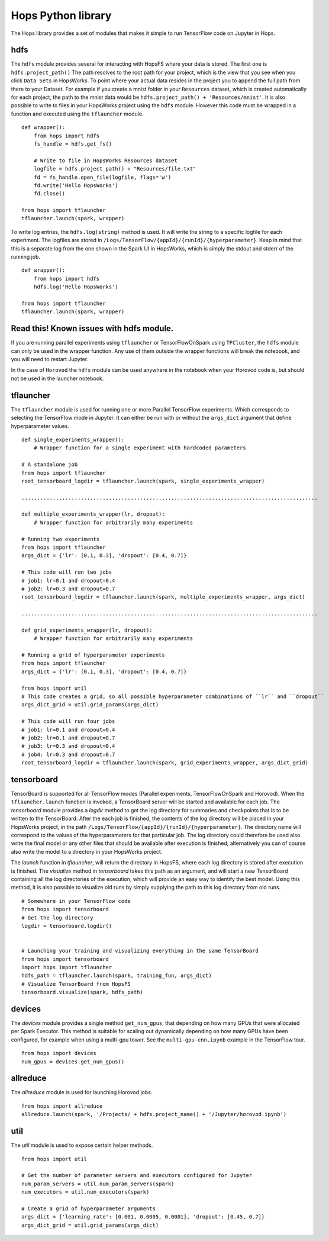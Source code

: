 Hops Python library
=======================

The Hops library provides a set of modules that makes it simple to run TensorFlow code on Jupyter in Hops.


hdfs
-----------------------
.. highlight:: python

The ``hdfs`` module provides several for interacting with HopsFS where your data is stored. The first one is ``hdfs.project_path()`` The path resolves to the root path for your project, which is the view that you see when you click ``Data Sets`` in HopsWorks. To point where your actual data resides in the project you to append the full path from there to your Dataset. For example if you create a mnist folder in your ``Resources`` dataset, which is created automatically for each project, the path to the mnist data would be ``hdfs.project_path() + 'Resources/mnist'``. It is also possible to write to files in your HopsWorks project using the ``hdfs`` module. However this code must be wrapped in a function and executed using the ``tflauncher`` module.

::

    def wrapper():
        from hops import hdfs
        fs_handle = hdfs.get_fs()
    
        # Write to file in HopsWorks Resources dataset
        logfile = hdfs.project_path() + "Resources/file.txt"
        fd = fs_handle.open_file(logfile, flags='w')
        fd.write('Hello HopsWorks')
        fd.close()
    
    from hops import tflauncher
    tflauncher.launch(spark, wrapper)       
     
    
    
To write log entries, the ``hdfs.log(string)`` method is used. It will write the string to a specific logfile for each experiment. The logfiles are stored in ``/Logs/TensorFlow/{appId}/{runId}/{hyperparameter}``. Keep in mind that this is a separate log from the one shown in the Spark UI in HopsWorks, which is simply the stdout and stderr of the running job.

::

    def wrapper():
        from hops import hdfs
        hdfs.log('Hello HopsWorks')
        
    from hops import tflauncher
    tflauncher.launch(spark, wrapper)    
    
Read this! Known issues with hdfs module.
-----------------------------------------

If you are running parallel experiments using ``tflauncher`` or TensorFlowOnSpark using ``TFCluster``, the ``hdfs`` module can only be used in the wrapper function. Any use of them outside the wrapper functions will break the notebook, and you will need to restart Jupyter. 

In the case of ``Horovod`` the ``hdfs`` module can be used anywhere in the notebook when your Horovod code is, but should not be used in the launcher notebook. 


    
tflauncher
----------
The ``tflauncher`` module is used for running one or more Parallel TensorFlow experiments. Which corresponds to selecting the TensorFlow mode in Jupyter. It can either be run with or without the ``args_dict`` argument that define hyperparameter values.
::

    def single_experiments_wrapper():
        # Wrapper function for a single experiment with hardcoded parameters

    # A standalone job
    from hops import tflauncher
    root_tensorboard_logdir = tflauncher.launch(spark, single_experiments_wrapper)
    
    ...............................................................................................
    
    def multiple_experiments_wrapper(lr, dropout):
        # Wrapper function for arbitrarily many experiments
        
    # Running two experiments
    from hops import tflauncher
    args_dict = {'lr': [0.1, 0.3], 'dropout': [0.4, 0.7]}
    
    # This code will run two jobs
    # job1: lr=0.1 and dropout=0.4
    # job2: lr=0.3 and dropout=0.7
    root_tensorboard_logdir = tflauncher.launch(spark, multiple_experiments_wrapper, args_dict)
    
    ...............................................................................................
    
    def grid_experiments_wrapper(lr, dropout):
        # Wrapper function for arbitrarily many experiments
        
    # Running a grid of hyperparameter experiments
    from hops import tflauncher
    args_dict = {'lr': [0.1, 0.3], 'dropout': [0.4, 0.7]}
    
    from hops import util
    # This code creates a grid, so all possible hyperparameter combinations of ``lr`` and ``dropout``
    args_dict_grid = util.grid_params(args_dict)
    
    # This code will run four jobs
    # job1: lr=0.1 and dropout=0.4
    # job2: lr=0.1 and dropout=0.7
    # job3: lr=0.3 and dropout=0.4
    # job4: lr=0.3 and dropout=0.7
    root_tensorboard_logdir = tflauncher.launch(spark, grid_experiments_wrapper, args_dict_grid)  
    
    
    
tensorboard
------------------------------
TensorBoard is supported for all TensorFlow modes (Parallel experiments, TensorFlowOnSpark and Horovod). 
When the ``tflauncher.launch`` function is invoked, a TensorBoard server will be started and available for each job. The *tensorboard* module provides a *logdir* method to get the log directory for summaries and checkpoints that is to be written to the TensorBoard. After the each job is finished, the contents of the log directory will be placed in your HopsWorks project, in the path ``/Logs/TensorFlow/{appId}/{runId}/{hyperparameter}``. The directory name will correspond to the values of the hyperparameters for that particular job. The log directory could therefore be used also write the final model or any other files that should be available after execution is finished, alternatively you can of course also write the model to a directory in your HopsWorks project.

The *launch* function in *tflauncher*, will return the directory in HopsFS, where each log directory is stored after execution is finished. The *visualize* method in *tensorboard* takes this path as an argument, and will start a new TensorBoard containing all the log directories of the execution, which will provide an easy way to identify the best model. Using this method, it is also possible to visualize old runs by simply supplying the path to this log directory from old runs.

::

    # Somewhere in your TensorFlow code 
    from hops import tensorboard
    # Get the log directory
    logdir = tensorboard.logdir()

    
    # Launching your training and visualizing everything in the same TensorBoard
    from hops import tensorboard
    import hops import tflauncher
    hdfs_path = tflauncher.launch(spark, training_fun, args_dict)
    # Visualize TensorBoard from HopsFS
    tensorboard.visualize(spark, hdfs_path)


devices
--------------------------
The *devices* module provides a single method ``get_num_gpus``, that depending on how many GPUs that were allocated per Spark Executor.
This method is suitable for scaling out dynamically depending on how many GPUs have been configured, for example when using a multi-gpu tower.
See the ``multi-gpu-cnn.ipynb`` example in the TensorFlow tour.

::

    from hops import devices
    num_gpus = devices.get_num_gpus()


allreduce
----------------------------
The *allreduce* module is used for launching Horovod jobs.

::

    from hops import allreduce
    allreduce.launch(spark, '/Projects/ + hdfs.project_name() + '/Jupyter/horovod.ipynb')

util
-----------------------
The *util* module is used to expose certain helper methods.

::

    from hops import util

    # Get the number of parameter servers and executors configured for Jupyter
    num_param_servers = util.num_param_servers(spark)
    num_executors = util.num_executors(spark)

    # Create a grid of hyperparameter arguments
    args_dict = {'learning_rate': [0.001, 0.0005, 0.0001], 'dropout': [0.45, 0.7]}
    args_dict_grid = util.grid_params(args_dict)

